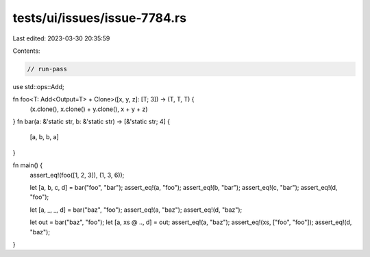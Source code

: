 tests/ui/issues/issue-7784.rs
=============================

Last edited: 2023-03-30 20:35:59

Contents:

.. code-block:: rs

    // run-pass

use std::ops::Add;

fn foo<T: Add<Output=T> + Clone>([x, y, z]: [T; 3]) -> (T, T, T) {
    (x.clone(), x.clone() + y.clone(), x + y + z)
}
fn bar(a: &'static str, b: &'static str) -> [&'static str; 4] {
    [a, b, b, a]
}

fn main() {
    assert_eq!(foo([1, 2, 3]), (1, 3, 6));

    let [a, b, c, d] = bar("foo", "bar");
    assert_eq!(a, "foo");
    assert_eq!(b, "bar");
    assert_eq!(c, "bar");
    assert_eq!(d, "foo");

    let [a, _, _, d] = bar("baz", "foo");
    assert_eq!(a, "baz");
    assert_eq!(d, "baz");

    let out = bar("baz", "foo");
    let [a, xs @ .., d] = out;
    assert_eq!(a, "baz");
    assert_eq!(xs, ["foo", "foo"]);
    assert_eq!(d, "baz");
}


